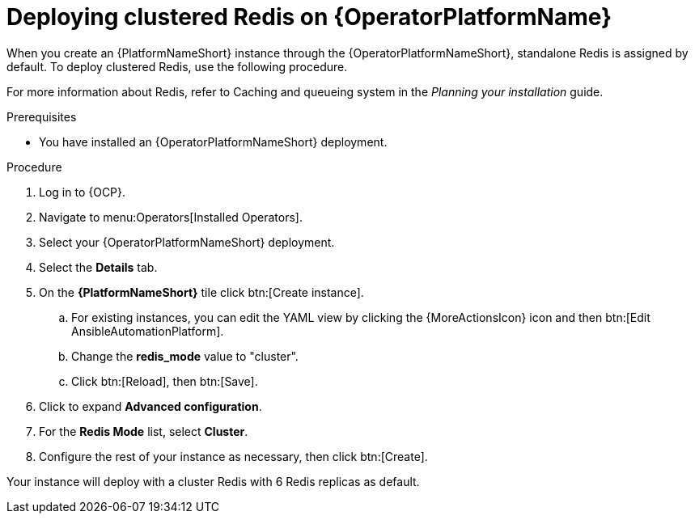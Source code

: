 [id="operator-deploy-redis"]

= Deploying clustered Redis on {OperatorPlatformName}

When you create an {PlatformNameShort} instance through the {OperatorPlatformNameShort}, standalone Redis is assigned by default. 
To deploy clustered Redis, use the following procedure.

//Add a link to the section when ready
For more information about Redis, refer to Caching and queueing system in the _Planning your installation_ guide.

.Prerequisites
* You have installed an {OperatorPlatformNameShort} deployment.

.Procedure
. Log in to {OCP}. 
. Navigate to menu:Operators[Installed Operators].
. Select your {OperatorPlatformNameShort} deployment.
. Select the *Details* tab. 
. On the *{PlatformNameShort}* tile click btn:[Create instance].
.. For existing instances, you can edit the YAML view by clicking the {MoreActionsIcon} icon and then btn:[Edit AnsibleAutomationPlatform].
.. Change the *redis_mode* value to "cluster".
.. Click btn:[Reload], then btn:[Save].
. Click to expand *Advanced configuration*.
. For the *Redis Mode* list, select *Cluster*.
. Configure the rest of your instance as necessary, then click btn:[Create].

Your instance will deploy with a cluster Redis with 6 Redis replicas as default. 